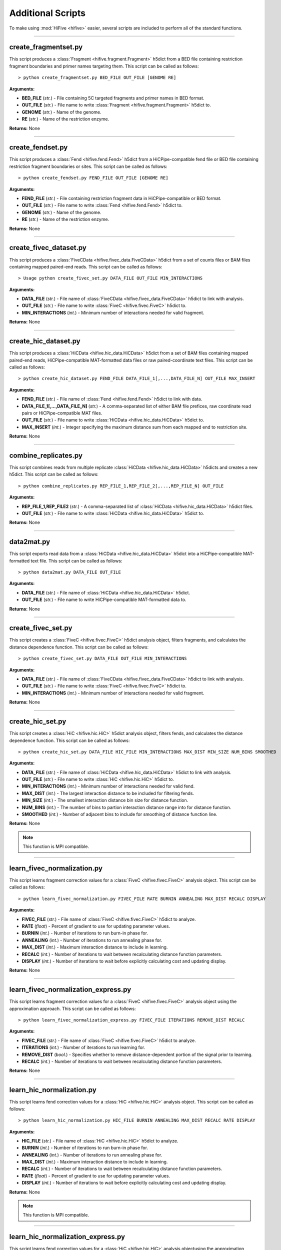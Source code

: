 .. _additional_scripts:


===================
Additional Scripts
===================

To make using :mod:`HiFive <hifive>` easier, several  scripts are included to perform all of the standard functions.

--------------

create_fragmentset.py
---------------------

This script produces a :class:`Fragment <hifive.fragment.Fragment>` h5dict from a BED file containing restriction fragment boundaries and primer names targeting them. This script can be called as follows::

  > python create_fragmentset.py BED_FILE OUT_FILE [GENOME RE]

**Arguments:**

* **BED_FILE** (*str.*) - File containing 5C targeted fragments and primer names in BED format.
* **OUT_FILE** (*str.*) - File name to write :class:`Fragment <hifive.fragment.Fragment>` h5dict to.
* **GENOME** (*str.*) - Name of the genome.
* **RE** (*str.*) - Name of the restriction enzyme.

**Returns:**  None

--------------

create_fendset.py
-----------------

This script produces a :class:`Fend <hifive.fend.Fend>` h5dict from a HiCPipe-compatible fend file or BED file containing restriction fragment boundaries or sites. This script can be called as follows::

  > python create_fendset.py FEND_FILE OUT_FILE [GENOME RE]

**Arguments:**

* **FEND_FILE** (*str.*) - File containing restriction fragment data in HiCPipe-compatible or BED format.
* **OUT_FILE** (*str.*) - File name to write :class:`Fend <hifive.fend.Fend>` h5dict to.
* **GENOME** (*str.*) - Name of the genome.
* **RE** (*str.*) - Name of the restriction enzyme.

**Returns:**  None

--------------

create_fivec_dataset.py
-----------------------

This script produces a :class:`FiveCData <hifive.fivec_data.FiveCData>` h5dict from a set of counts files or BAM files containing mapped paired-end reads. This script can be called as follows::

  > Usage python create_fivec_set.py DATA_FILE OUT_FILE MIN_INTERACTIONS

**Arguments:**

* **DATA_FILE** (*str.*) - File name of :class:`FiveCData <hifive.fivec_data.FiveCData>` h5dict to link with analysis.
* **OUT_FILE** (*str.*) - File name to write :class:`FiveC <hifive.fivec.FiveC>` h5dict to.
* **MIN_INTERACTIONS** (*int.*) - Minimum number of interactions needed for valid fragment.

**Returns:**  None

--------------

create_hic_dataset.py
---------------------

This script produces a :class:`HiCData <hifive.hic_data.HiCData>` h5dict from a set of BAM files containing mapped paired-end reads, HiCPipe-compatible MAT-formatted data files or raw paired-coordinate text files. This script can be called as follows::

  > python create_hic_dataset.py FEND_FILE DATA_FILE_1[,...,DATA_FILE_N] OUT_FILE MAX_INSERT

**Arguments:**

* **FEND_FILE** (*str.*) - File name of :class:`Fend <hifive.fend.Fend>` h5dict to link with data.
* **DATA_FILE_1[,...,DATA_FILE_N]** (*str.*) - A comma-separated list of either BAM file prefices, raw coordinate read pairs or HiCPipe-compatible MAT files.
* **OUT_FILE** (*str.*) - File name to write :class:`HiCData <hifive.hic_data.HiCData>` h5dict to.
* **MAX_INSERT** (*int.*) - Integer specifying the maximum distance sum from each mapped end to restriction site.

**Returns:**  None

--------------

combine_replicates.py
---------------------

This script combines reads from multiple replicate :class:`HiCData <hifive.hic_data.HiCData>` h5dicts and creates a new h5dict. This script can be called as follows::

  > python combine_replicates.py REP_FILE_1,REP_FILE_2[,...,REP_FILE_N] OUT_FILE

**Arguments:**

* **REP_FILE_1,REP_FILE2** (*str.*) - A comma-separated list of :class:`HiCData <hifive.hic_data.HiCData>` h5dict files.
* **OUT_FILE** (*str.*) - File name to write :class:`HiCData <hifive.hic_data.HiCData>` h5dict to.

**Returns:**  None

--------------

data2mat.py
-----------

This script exports read data from a :class:`HiCData <hifive.hic_data.HiCData>` h5dict into a HiCPipe-compatible MAT-formatted text file. This script can be called as follows::

  > python data2mat.py DATA_FILE OUT_FILE

**Arguments:**

* **DATA_FILE** (*str.*) - File name of :class:`HiCData <hifive.hic_data.HiCData>` h5dict.
* **OUT_FILE** (*str.*) - File name to write HiCPipe-compatible MAT-formatted data to.

**Returns:**  None

--------------

create_fivec_set.py
-------------------

This script creates a :class:`FiveC <hifive.fivec.FiveC>` h5dict analysis object, filters fragments, and calculates the distance dependence function. This script can be called as follows::

  > python create_fivec_set.py DATA_FILE OUT_FILE MIN_INTERACTIONS

**Arguments:**

* **DATA_FILE** (*str.*) - File name of :class:`FiveCData <hifive.fivec_data.FiveCData>` h5dict to link with analysis.
* **OUT_FILE** (*str.*) - File name to write :class:`FiveC <hifive.fivec.FiveC>` h5dict to.
* **MIN_INTERACTIONS** (*int.*) - Minimum number of interactions needed for valid fragment.

**Returns:**  None

--------------

create_hic_set.py
-----------------

This script creates a :class:`HiC <hifive.hic.HiC>` h5dict analysis object, filters fends, and calculates the distance dependence function. This script can be called as follows::

  > python create_hic_set.py DATA_FILE HIC_FILE MIN_INTERACTIONS MAX_DIST MIN_SIZE NUM_BINS SMOOTHED

**Arguments:**

* **DATA_FILE** (*str.*) - File name of :class:`HiCData <hifive.hic_data.HiCData>` h5dict to link with analysis.
* **OUT_FILE** (*str.*) - File name to write :class:`HiC <hifive.hic.HiC>` h5dict to.
* **MIN_INTERACTIONS** (*int.*) - Minimum number of interactions needed for valid fend.
* **MAX_DIST** (*int.*) - The largest interaction distance to be included for filtering fends.
* **MIN_SIZE** (*int.*) - The smallest interaction distance bin size for distance function.
* **NUM_BINS** (*int.*) - The number of bins to partion interaction distance range into for distance function.
* **SMOOTHED** (*int.*) - Number of adjacent bins to include for smoothing of distance function line.

**Returns:**  None

.. note:: This function is MPI compatible.

--------------

learn_fivec_normalization.py
----------------------------

This script learns fragment correction values for a :class:`FiveC <hifive.fivec.FiveC>` analysis object. This script can be called as follows::

  > python learn_fivec_normalization.py FIVEC_FILE RATE BURNIN ANNEALING MAX_DIST RECALC DISPLAY

**Arguments:**

* **FIVEC_FILE** (*str.*) - File name of :class:`FiveC <hifive.fivec.FiveC>` h5dict to analyze.
* **RATE** (*float*) - Percent of gradient to use for updating parameter values.
* **BURNIN** (*int.*) - Number of iterations to run burn-in phase for.
* **ANNEALING** (*int.*) - Number of iterations to run annealing phase for.
* **MAX_DIST** (*int.*) - Maximum interaction distance to include in learning.
* **RECALC** (*int.*) - Number of iterations to wait between recalculating distance function parameters.
* **DISPLAY** (*int.*) - Number of iterations to wait before explicitly calculating cost and updating display.

**Returns:**  None

--------------

learn_fivec_normalization_express.py
------------------------------------

This script learns fragment correction values for a :class:`FiveC <hifive.fivec.FiveC>` analysis object using the approximation approach. This script can be called as follows::

  > python learn_fivec_normalization_express.py FIVEC_FILE ITERATIONS REMOVE_DIST RECALC

**Arguments:**

* **FIVEC_FILE** (*str.*) - File name of :class:`FiveC <hifive.fivec.FiveC>` h5dict to analyze.
* **ITERATIONS** (*int.*) - Number of iterations to run learning for.
* **REMOVE_DIST** (*bool.*) - Specifies whether to remove distance-dependent portion of the signal prior to learning.
* **RECALC** (*int.*) - Number of iterations to wait between recalculating distance function parameters.

**Returns:**  None

--------------

learn_hic_normalization.py
----------------------------

This script learns fend correction values for a :class:`HiC <hifive.hic.HiC>` analysis object. This script can be called as follows::

  > python learn_hic_normalization.py HIC_FILE BURNIN ANNEALING MAX_DIST RECALC RATE DISPLAY

**Arguments:**

* **HIC_FILE** (*str.*) - File name of :class:`HiC <hifive.hic.HiC>` h5dict to analyze.
* **BURNIN** (*int.*) - Number of iterations to run burn-in phase for.
* **ANNEALING** (*int.*) - Number of iterations to run annealing phase for.
* **MAX_DIST** (*int.*) - Maximum interaction distance to include in learning.
* **RECALC** (*int.*) - Number of iterations to wait between recalculating distance function parameters.
* **RATE** (*float*) - Percent of gradient to use for updating parameter values.
* **DISPLAY** (*int.*) - Number of iterations to wait before explicitly calculating cost and updating display.

**Returns:**  None

.. note:: This function is MPI compatible.

--------------

learn_hic_normalization_express.py
------------------------------------

This script learns fend correction values for a :class:`HiC <hifive.hic.HiC>` analysis objectusing the approximation approach. This script can be called as follows::

  > python learn_hic_normalization_express.py HIC_FILE ITERATIONS MIN_INT MIN_DIST USE_READS REMOVE_DISTANCE RECALC

**Arguments:**

* **HIC_FILE** (*str.*) - File name of :class:`HiC <hifive.hic.HiC>` h5dict to analyze.
* **ITERATIONS** (*int.*) - Number of iterations to run learning for.
* **MIN_INT** (*int.*) - Minimum number of interactions for fend filtering, if refiltering is required.
* **MIN_DIST** (*int.*) - Minimum interaction distance to include for learning.
* **USE_READS** (*str.*) - Which set of reads, 'cis', 'trans', or 'both', to use for learning.
* **REMOVE_DISTANCE** (*bool.*) - Specifies whether to remove distance-dependent portion of the signal prior to learning.
* **RECALC** (*int.*) - Number of iterations to wait between recalculating distance function parameters.

**Returns:**  None

.. note:: This function is MPI compatible.

--------------

create_hic_heatmap_h5dict.py
----------------------------

This script creates an h5dict file containing binned heatmaps from a :class:`HiC <hifive.hic.HiC>` h5dict. This script can be called as follows::

  > python create_hic_heatmap_h5dict.py HIC_FILE OUT_FILE BINSIZE INCLUDE_TRANS REMOVE_DISTANCE CHROMS

* **HIC_FILE** (*str.*) - File name of a :class:`HiC <hifive.hic.HiC>` h5dict to pull data from.
* **OUT_FILE** (*str.*) - File name of heatmap h5dict to write data to.
* **BINSIZE** (*int.*) - Size of bins, in base pairs, to group data into.
* **INCLUDE_TRANS** (*bool.*) - Specifies whether to find inter-chromosome interactions.
* **REMOVE_DISTANCE** (*bool.*) - Specifies whether to remove distance-dependent portion of signal.
* **CHROMS** (*str.*) - Comma-separated list of chromosomes to find heatmaps for.

**Returns:**  None

--------------

find_hic_BI.py
--------------

This scripts takes a :class:`HiC <hifive.hic.HiC>` file and calculates a set of BI scores. This script can be called as follows::

  > python find_hic_BI.py HIC_FILE OUT_FILE WIDTH HEIGHT WINDOW MINCOUNT SMOOTHING [CHROM_1,...,CHROM_N]

**Arguments:**

* **HIC_FILE** (*str.*) - H5dict created by the :class:`HiC <hifive.hic.HiC>` class.
* **OUT_FILE** (*str.*) - File name for the new :class:`BI <hifive.bi.BI>` h5dict created by this script.
* **WIDTH** (*int.*) - Integer specifying the width about each boundary point.
* **HEIGHT** (*int.*) - Integer specifying the height of bins extending across each window.
* **WINDOW** (*int.*) - Integer specifying the window around each boundary point.
* **MINCOUNT** (*int.*) - Minimum number of valid bin pairs needed to find BI value.
* **SMOOTHING** (*int.*) - Integer specifying the width of smoothing weights.
* **CHROM_1,...CHROM_N** (*str.*) - A comma-separated list of chromosome names to include in the analysis. Optional.

**Returns:**  None

.. note:: This function is MPI compatible.

--------------

combine_BIs.py
--------------

This script takes two :class:`BI <hifive.bi.BI>` files with different coordinates, such as would be created by two different restriction enzymes, annd comnines the data to create a composite set of scores. The script can be called as follows::

  > python combine_BIs.py BI_FILE_1 BI_FILE_2 OUT_FILE SMOOTHING CHROM_1[,...,CHROM_N]

**Arguments:**

* **BI_FILE_1** (*str.*) - The path of an h5dict file created by a :class:`BI <hifive.bi.BI>` object.
* **BI_FILE_2** (*str.*) - The path of an h5dict file created by a :class:`BI <hifive.bi.BI>` object.
* **OUT_FILE** (*str.*) - The path to write the new h5dict file to.
* **SMOOTHING** (*int.*) - The width, in base pairs, for smoothing BI scores.
* **CHROM_1[..,CHROM_N]** (*str.*) - A comma-separated list of chromosome names to include in the analysis.

**Returns:**  None

.. note:: This function is MPI compatible.

--------------

model_single_chr_BI.py
----------------------

This script bins data from a :class:`HiC <hifive.hic.HiC>` h5dict using peaks calls from a :class:`BI` object to partition signal, dynamically bins the data, and creates a 3D model using a PCA dimensionality reduction. The script can be called as follows::

  > python model_single_chr_BI.py HIC_FILE BI_FILE OUT_PREFIX CUTOFF MIN_OBS EXP_BINSIZE CHROM

**Arguments:**

* **HIC_FILE** (*str.*) - File name of :class:`HiC <hifive.hic.HiC>` h5dict to pull data from.
* **BI_FILE** (*str.*) - File name of :class:`BI <hifive.bi.BI>` h5dict to find boundaries for partitioning from.
* **OUT_PREFIX** (*str.*) - File prefix for all output files of script.
* **CUTOFF** (*float*) - Criteria for calling BI peaks.
* **MIN_OBS** (*int.*) - Minimum number of observations for valid dynamic bins.
* **EXP_BINSIZE** (*int.*) - Size of bins for additional data used for dynamic bin expansion. This may be set to zero for unbinned data.
* **CHROM** (*str.*) - Name of chromosome to model.

**Returns:**  None

--------------

model_single_chr_binned.py
--------------------------

This script bins data from a :class:`HiC <hifive.hic.HiC>` h5dict, dynamically bins the data, and creates a 3D model using a PCA dimensionality reduction. The script can be called as follows::

  > python model_single_chr_BI.py HIC_FILE OUT_PREFIX BINSIZE EXP_BINSIZE CHROM

**Arguments:**

* **HIC_FILE** (*str.*) - File name of :class:`HiC <hifive.hic.HiC>` h5dict to pull data from.
* **OUT_PREFIX** (*str.*) - File prefix for all output files of script.
* **BIN_SIZE** (*str.*) - Size of bins, in base pairs, to group data into.
* **MIN_OBS** (*int.*) - Minimum number of observations for valid dynamic bins.
* **EXP_BINSIZE** (*int.*) - Size of bins for additional data used for dynamic bin expansion. This may be set to zero for unbinned data.
* **CHROM** (*str.*) - Name of chromosome to model.

**Returns:**  None

--------------

model_whole_genome_BI.py
------------------------

This script bins data from a :class:`HiC <hifive.hic.HiC>` h5dict using peaks calls from a :class:`BI <hifive.bi.BI>` object to partition signal, dynamically bins the data, and creates a 3D model using a PCA dimensionality reduction. The script can be called as follows::

  > python model_whole_genome_BI.py HIC_FILE BI_FILE OUT_PREFIX CUTOFF MIN_OBS CIS_SCALING EXP_BINSIZE CHROMS

**Arguments:**

* **HIC_FILE** (*str.*) - File name of :class:`HiC <hifive.hic.HiC>` h5dict to pull data from.
* **BI_FILE** (*str.*) - File name of :class:`BI <hifive.bi.BI>` h5dict to find boundaries for partitioning from.
* **OUT_PREFIX** (*str.*) - File prefix for all output files of script.
* **CUTOFF** (*float*) - Criteria for calling BI peaks.
* **MIN_OBS** (*int.*) - Minimum number of observations for valid dynamic bins.
* **CIS_SCALING** (*float*) - Scaling factor to adjust cis interactions by prior to modeling.
* **EXP_BINSIZE** (*int.*) - Size of bins for additional data used for dynamic bin expansion. This may be set to zero for unbinned data.
* **CHROMS** (*str.*) - Comma-separated list of names of chromosomes to model.

**Returns:**  None

.. note:: This function is MPI compatible.

--------------

model_whole_genome_binned.py
----------------------------

This script bins data from a :class:`HiC <hifive.hic.HiC>` h5dict, dynamically bins the data, and creates a 3D model using a PCA dimensionality reduction. The script can be called as follows::

  > python model_whole_genome_binned.py HIC_FILE OUT_PREFIX BIN_SIZE MIN_OBS CIS_SCALING EXP_BINSIZE CHROMS

**Arguments:**

* **HIC_FILE** (*str.*) - File name of :class:`HiC <hifive.hic.HiC>` h5dict to pull data from.
* **OUT_PREFIX** (*str.*) - File prefix for all output files of script.
* **BIN_SIZE** (*str.*) - Size of bins, in base pairs, to group data into.
* **MIN_OBS** (*int.*) - Minimum number of observations for valid dynamic bins.
* **CIS_SCALING** (*float*) - Scaling factor to adjust cis interactions by prior to modeling.
* **EXP_BINSIZE** (*int.*) - Size of bins for additional data used for dynamic bin expansion. This may be set to zero for unbinned data.
* **CHROMS** (*str.*) - Comma-separated list of names of chromosomes to model.

**Returns:**  None

.. note:: This function is MPI compatible.
